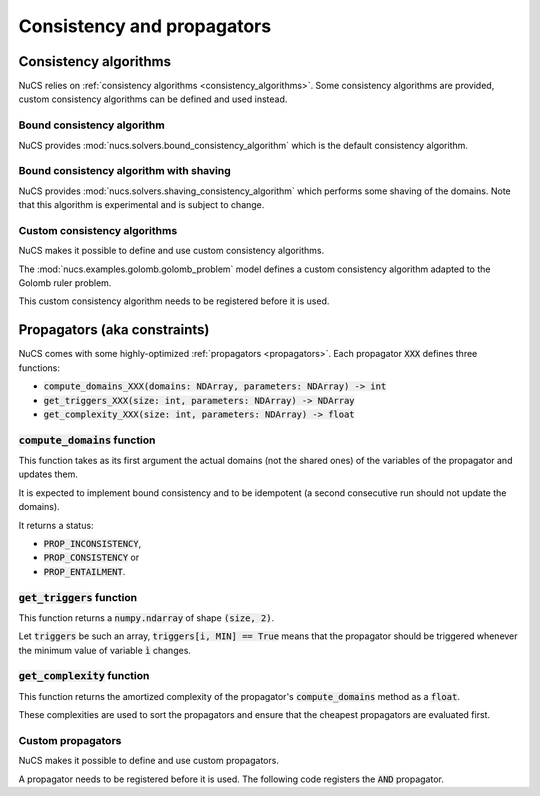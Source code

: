 ###########################
Consistency and propagators
###########################

**********************
Consistency algorithms
**********************

NuCS relies on :ref:`consistency algorithms <consistency_algorithms>`.
Some consistency algorithms are provided, custom consistency algorithms can be defined and used instead.

Bound consistency algorithm
###########################
NuCS provides :mod:`nucs.solvers.bound_consistency_algorithm` which is the default consistency algorithm.

Bound consistency algorithm with shaving
########################################
NuCS provides :mod:`nucs.solvers.shaving_consistency_algorithm` which performs some shaving of the domains.
Note that this algorithm is experimental and is subject to change.

Custom consistency algorithms
#############################
NuCS makes it possible to define and use custom consistency algorithms.

The :mod:`nucs.examples.golomb.golomb_problem` model defines a custom consistency algorithm adapted to the Golomb ruler problem.

This custom consistency algorithm needs to be registered before it is used.

.. code-block:: python
   :linenos:

   consistency_alg_golomb = register_consistency_algorithm(golomb_consistency_algorithm)
   solver = BacktrackSolver(problem, consistency_alg_idx=consistency_alg_golomb)


*****************************
Propagators (aka constraints)
*****************************

NuCS comes with some highly-optimized :ref:`propagators <propagators>`.
Each propagator :code:`XXX` defines three functions:

- :code:`compute_domains_XXX(domains: NDArray, parameters: NDArray) -> int`
- :code:`get_triggers_XXX(size: int, parameters: NDArray) -> NDArray`
- :code:`get_complexity_XXX(size: int, parameters: NDArray) -> float`

:code:`compute_domains` function
################################

This function takes as its first argument the actual domains (not the shared ones) of the variables of the propagator
and updates them.

It is expected to implement bound consistency and to be idempotent
(a second consecutive run should not update the domains).

It returns a status:

- :code:`PROP_INCONSISTENCY`,
- :code:`PROP_CONSISTENCY` or
- :code:`PROP_ENTAILMENT`.

:code:`get_triggers` function
#############################

This function returns a :code:`numpy.ndarray` of shape :code:`(size, 2)`.

Let :code:`triggers` be such an array,
:code:`triggers[i, MIN] == True` means that
the propagator should be triggered whenever the minimum value of variable :code:`ì` changes.

:code:`get_complexity` function
###############################

This function returns the amortized complexity of the propagator's :code:`compute_domains` method as a :code:`float`.

These complexities are used to sort the propagators and ensure that the cheapest propagators are evaluated first.

Custom propagators
##################
NuCS makes it possible to define and use custom propagators.

A propagator needs to be registered before it is used.
The following code registers the :code:`AND` propagator.

.. code-block:: python
   :linenos:

   ALG_AND = register_propagator(get_triggers_and, get_complexity_and, compute_domains_and)

